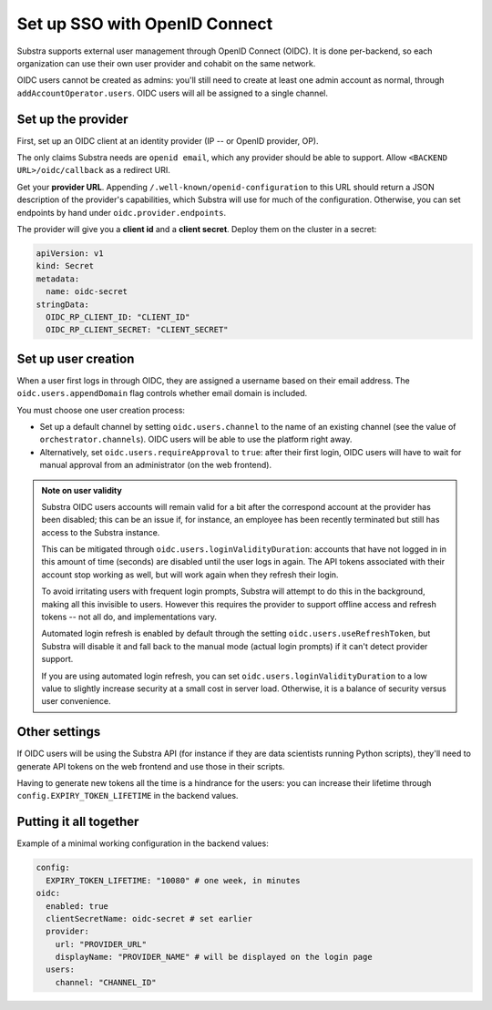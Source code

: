 ******************************
Set up SSO with OpenID Connect
******************************

Substra supports external user management through OpenID Connect (OIDC). It is done per-backend, so each organization can use their own user provider and cohabit on the same network.

OIDC users cannot be created as admins: you'll still need to create at least one admin account as normal, through ``addAccountOperator.users``. OIDC users will all be assigned to a single channel.


Set up the provider
===================

First, set up an OIDC client at an identity provider (IP -- or OpenID provider, OP).

The only claims Substra needs are ``openid email``, which any provider should be able to support. Allow ``<BACKEND URL>/oidc/callback`` as a redirect URI.

Get your **provider URL**. Appending ``/.well-known/openid-configuration`` to this URL should return a JSON description of the provider's capabilities, which Substra will use for much of the configuration. Otherwise, you can set endpoints by hand under ``oidc.provider.endpoints``.

The provider will give you a **client id** and a **client secret**. Deploy them on the cluster in a secret:

.. code-block:: yaml

   apiVersion: v1
   kind: Secret
   metadata:
     name: oidc-secret
   stringData:
     OIDC_RP_CLIENT_ID: "CLIENT_ID"
     OIDC_RP_CLIENT_SECRET: "CLIENT_SECRET"


Set up user creation
====================

When a user first logs in through OIDC, they are assigned a username based on their email address. The ``oidc.users.appendDomain`` flag controls whether email domain is included.

You must choose one user creation process:

* Set up a default channel by setting ``oidc.users.channel`` to the name of an existing channel (see the value of ``orchestrator.channels``). OIDC users will be able to use the platform right away.
* Alternatively, set ``oidc.users.requireApproval`` to ``true``: after their first login, OIDC users will have to wait for manual approval from an administrator (on the web frontend).

.. admonition:: Note on user validity

   Substra OIDC users accounts will remain valid for a bit after the correspond account at the provider has been disabled; this can be an issue if, for instance, an employee has been recently terminated but still has access to the Substra instance.
   
   This can be mitigated through ``oidc.users.loginValidityDuration``: accounts that have not logged in in this amount of time (seconds) are disabled until the user logs in again. The API tokens associated with their account stop working as well, but will work again when they refresh their login.
   
   To avoid irritating users with frequent login prompts, Substra will attempt to do this in the background, making all this invisible to users. However this requires the provider to support offline access and refresh tokens -- not all do, and implementations vary.
   
   Automated login refresh is enabled by default through the setting ``oidc.users.useRefreshToken``, but Substra will disable it and fall back to the manual mode (actual login prompts) if it can't detect provider support.
   
   If you are using automated login refresh, you can set ``oidc.users.loginValidityDuration`` to a low value to slightly increase security at a small cost in server load. Otherwise, it is a balance of security versus user convenience.


Other settings
==============

If OIDC users will be using the Substra API (for instance if they are data scientists running Python scripts), they'll need to generate API tokens on the web frontend and use those in their scripts.

Having to generate new tokens all the time is a hindrance for the users: you can increase their lifetime through ``config.EXPIRY_TOKEN_LIFETIME`` in the backend values.


Putting it all together
=======================

Example of a minimal working configuration in the backend values:

.. code-block:: yaml

   config:
     EXPIRY_TOKEN_LIFETIME: "10080" # one week, in minutes
   oidc:
     enabled: true
     clientSecretName: oidc-secret # set earlier
     provider:
       url: "PROVIDER_URL"
       displayName: "PROVIDER_NAME" # will be displayed on the login page
     users:
       channel: "CHANNEL_ID"
